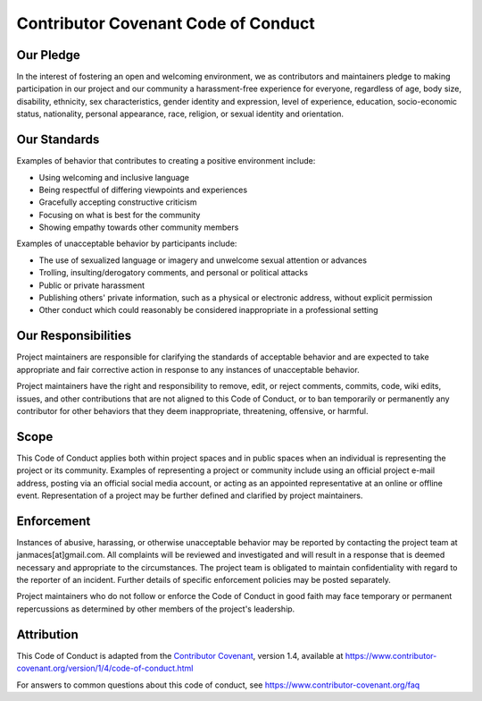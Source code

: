 Contributor Covenant Code of Conduct
====================================

Our Pledge
----------

In the interest of fostering an open and welcoming environment, we as
contributors and maintainers pledge to making participation in our
project and our community a harassment-free experience for everyone,
regardless of age, body size, disability, ethnicity, sex
characteristics, gender identity and expression, level of experience,
education, socio-economic status, nationality, personal appearance,
race, religion, or sexual identity and orientation.

Our Standards
-------------

Examples of behavior that contributes to creating a positive environment
include:

-  Using welcoming and inclusive language
-  Being respectful of differing viewpoints and experiences
-  Gracefully accepting constructive criticism
-  Focusing on what is best for the community
-  Showing empathy towards other community members

Examples of unacceptable behavior by participants include:

-  The use of sexualized language or imagery and unwelcome sexual
   attention or advances
-  Trolling, insulting/derogatory comments, and personal or political
   attacks
-  Public or private harassment
-  Publishing others' private information, such as a physical or
   electronic address, without explicit permission
-  Other conduct which could reasonably be considered inappropriate in a
   professional setting

Our Responsibilities
--------------------

Project maintainers are responsible for clarifying the standards of
acceptable behavior and are expected to take appropriate and fair
corrective action in response to any instances of unacceptable behavior.

Project maintainers have the right and responsibility to remove, edit,
or reject comments, commits, code, wiki edits, issues, and other
contributions that are not aligned to this Code of Conduct, or to ban
temporarily or permanently any contributor for other behaviors that they
deem inappropriate, threatening, offensive, or harmful.

Scope
-----

This Code of Conduct applies both within project spaces and in public
spaces when an individual is representing the project or its community.
Examples of representing a project or community include using an
official project e-mail address, posting via an official social media
account, or acting as an appointed representative at an online or
offline event. Representation of a project may be further defined and
clarified by project maintainers.

Enforcement
-----------

Instances of abusive, harassing, or otherwise unacceptable behavior may
be reported by contacting the project team at janmaces[at]gmail.com. All
complaints will be reviewed and investigated and will result in a
response that is deemed necessary and appropriate to the circumstances.
The project team is obligated to maintain confidentiality with regard to
the reporter of an incident. Further details of specific enforcement
policies may be posted separately.

Project maintainers who do not follow or enforce the Code of Conduct in
good faith may face temporary or permanent repercussions as determined
by other members of the project's leadership.

Attribution
-----------

This Code of Conduct is adapted from the `Contributor
Covenant <https://www.contributor-covenant.org>`__, version 1.4,
available at
https://www.contributor-covenant.org/version/1/4/code-of-conduct.html

For answers to common questions about this code of conduct, see
https://www.contributor-covenant.org/faq

